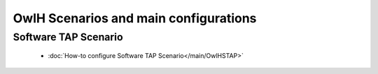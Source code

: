 OwlH Scenarios and main configurations
======================================

Software TAP Scenario
---------------------

      * :doc:`How-to configure Software TAP Scenario</main/OwlHSTAP>`
